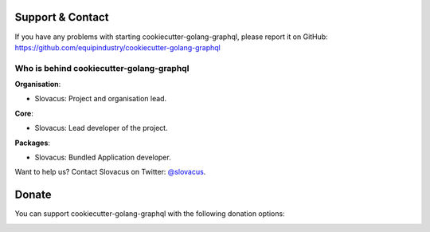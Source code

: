 
Support & Contact
=================

If you have any problems with starting cookiecutter-golang-graphql, please report it on GitHub: https://github.com/equipindustry/cookiecutter-golang-graphql


Who is behind cookiecutter-golang-graphql
-------------------------------------

**Organisation**:

* Slovacus: Project and organisation lead.

**Core**:

* Slovacus: Lead developer of the project.

**Packages**:

* Slovacus: Bundled Application developer.

Want to help us? Contact Slovacus on Twitter: `@slovacus <https://twitter.com/slovacus>`_.


Donate
======

You can support cookiecutter-golang-graphql with the following donation options:

.. image:: https://img.shields.io/badge/patreon-donate-yellow.svg
  :target: https://patreon.com/cookiecutter-golang-graphql
.. image:: https://img.shields.io/badge/paypal-donate-yellow.svg
  :target: https://paypal.me/luismayta
